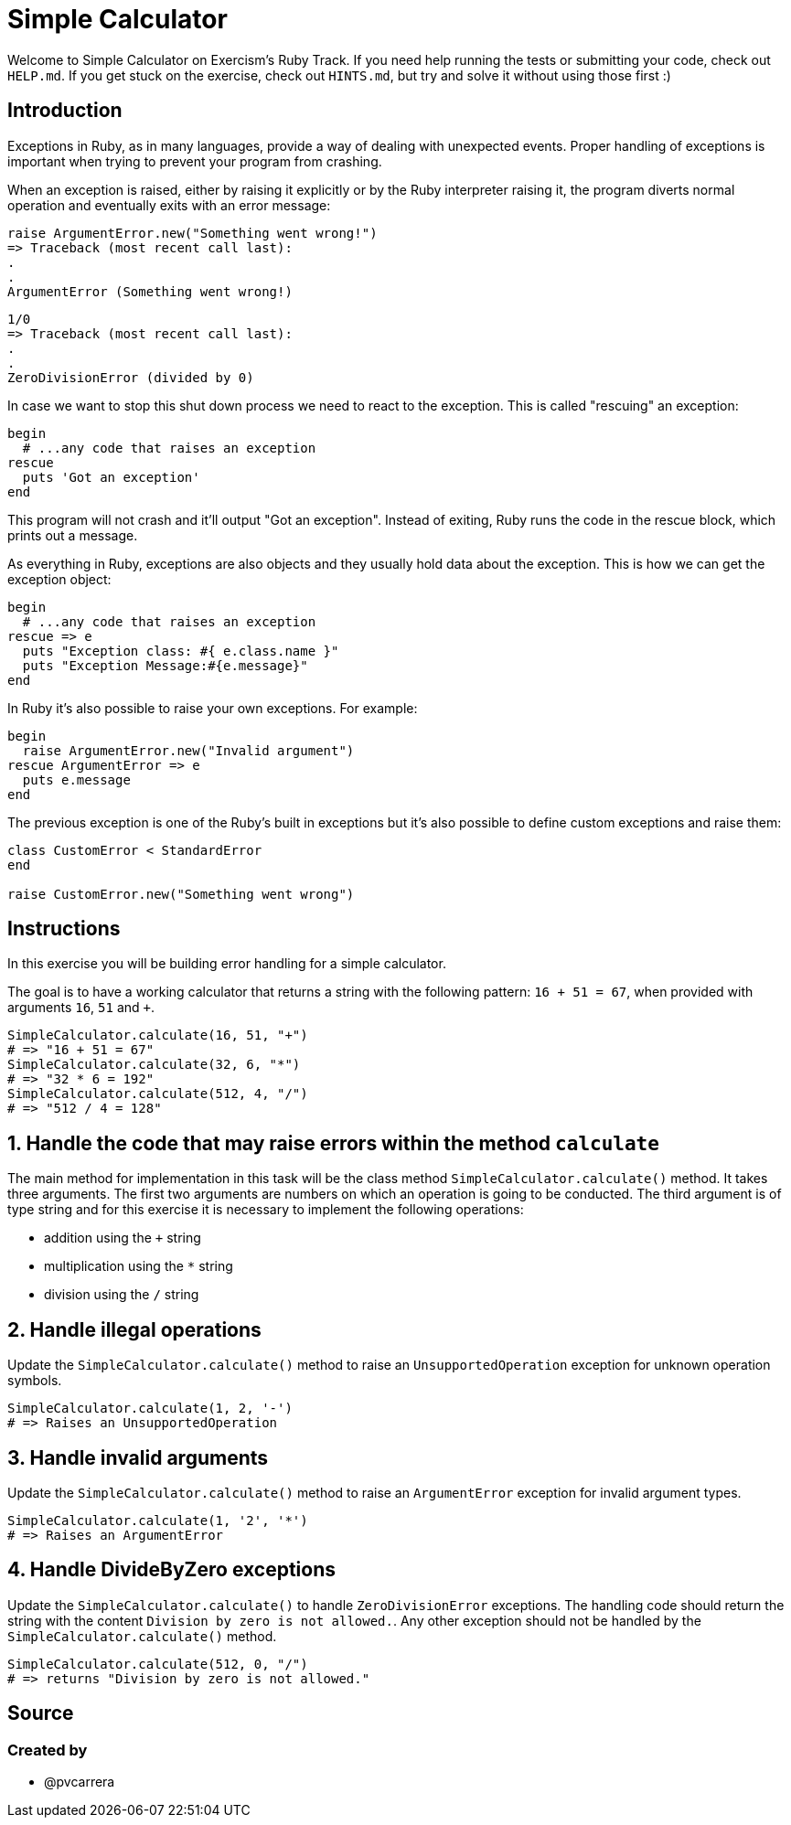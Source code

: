 = Simple Calculator

Welcome to Simple Calculator on Exercism's Ruby Track.
If you need help running the tests or submitting your code, check out `HELP.md`.
If you get stuck on the exercise, check out `HINTS.md`, but try and solve it without using those first :)

== Introduction

Exceptions in Ruby, as in many languages, provide a way of dealing with unexpected events.
Proper handling of exceptions is important when trying to prevent your program from crashing.

When an exception is raised, either by raising it explicitly or by the Ruby interpreter raising it, the program diverts normal operation and eventually exits with an error message:

[,ruby]
----
raise ArgumentError.new("Something went wrong!")
=> Traceback (most recent call last):
.
.
ArgumentError (Something went wrong!)
----

[,ruby]
----
1/0
=> Traceback (most recent call last):
.
.
ZeroDivisionError (divided by 0)
----

In case we want to stop this shut down process we need to react to the exception.
This is called "rescuing" an exception:

[,ruby]
----
begin
  # ...any code that raises an exception
rescue
  puts 'Got an exception'
end
----

This program will not crash and it'll output "Got an exception".
Instead of exiting, Ruby runs the code in the rescue block, which prints out a message.

As everything in Ruby, exceptions are also objects and they usually hold data about the exception.
This is how we can get the exception object:

[,ruby]
----
begin
  # ...any code that raises an exception
rescue => e
  puts "Exception class: #{ e.class.name }"
  puts "Exception Message:#{e.message}"
end
----

In Ruby it's also possible to raise your own exceptions.
For example:

[,ruby]
----
begin
  raise ArgumentError.new("Invalid argument")
rescue ArgumentError => e
  puts e.message
end
----

The previous exception is one of the Ruby's built in exceptions but it's also possible to define custom exceptions and raise them:

[,ruby]
----
class CustomError < StandardError
end

raise CustomError.new("Something went wrong")
----

== Instructions

In this exercise you will be building error handling for a simple calculator.

The goal is to have a working calculator that returns a string with the following pattern: `16 + 51 = 67`, when provided with arguments `16`, `51` and `+`.

[,ruby]
----
SimpleCalculator.calculate(16, 51, "+")
# => "16 + 51 = 67"
SimpleCalculator.calculate(32, 6, "*")
# => "32 * 6 = 192"
SimpleCalculator.calculate(512, 4, "/")
# => "512 / 4 = 128"
----

== 1. Handle the code that may raise errors within the method `calculate`

The main method for implementation in this task will be the class method `SimpleCalculator.calculate()` method.
It takes three arguments.
The first two arguments are numbers on which an operation is going to be conducted.
The third argument is of type string and for this exercise it is necessary to implement the following operations:

* addition using the `+` string
* multiplication using the `*` string
* division using the `/` string

== 2. Handle illegal operations

Update the `SimpleCalculator.calculate()` method to raise an `UnsupportedOperation` exception for unknown operation symbols.

[,ruby]
----
SimpleCalculator.calculate(1, 2, '-')
# => Raises an UnsupportedOperation
----

== 3. Handle invalid arguments

Update the `SimpleCalculator.calculate()` method to raise an `ArgumentError` exception for invalid argument types.

[,ruby]
----
SimpleCalculator.calculate(1, '2', '*')
# => Raises an ArgumentError
----

== 4. Handle DivideByZero exceptions

Update the `SimpleCalculator.calculate()` to handle `ZeroDivisionError` exceptions.
The handling code should return the string with the content `Division by zero is not allowed.`.
Any other exception should not be handled by the `SimpleCalculator.calculate()` method.

[,ruby]
----
SimpleCalculator.calculate(512, 0, "/")
# => returns "Division by zero is not allowed."
----

== Source

=== Created by

* @pvcarrera
